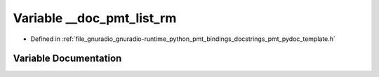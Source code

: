 .. _exhale_variable_pmt__pydoc__template_8h_1a0c99d31eb061a0c7f2370ceece225611:

Variable __doc_pmt_list_rm
==========================

- Defined in :ref:`file_gnuradio_gnuradio-runtime_python_pmt_bindings_docstrings_pmt_pydoc_template.h`


Variable Documentation
----------------------


.. doxygenvariable:: __doc_pmt_list_rm
   :project: gnuradio